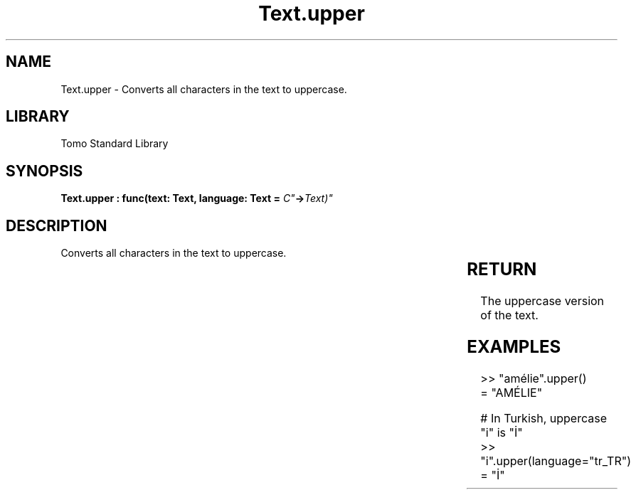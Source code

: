 '\" t
.\" Copyright (c) 2025 Bruce Hill
.\" All rights reserved.
.\"
.TH Text.upper 3 2025-04-19T14:30:40.368388 "Tomo man-pages"
.SH NAME
Text.upper \- Converts all characters in the text to uppercase.

.SH LIBRARY
Tomo Standard Library
.SH SYNOPSIS
.nf
.BI "Text.upper : func(text: Text, language: Text = "C" -> Text)"
.fi

.SH DESCRIPTION
Converts all characters in the text to uppercase.


.TS
allbox;
lb lb lbx lb
l l l l.
Name	Type	Description	Default
text	Text	The text to be converted to uppercase. 	-
language	Text	The ISO 639 language code for which casing rules to use. 	"C"
.TE
.SH RETURN
The uppercase version of the text.

.SH EXAMPLES
.EX
>> "amélie".upper()
= "AMÉLIE"

# In Turkish, uppercase "i" is "İ"
>> "i".upper(language="tr_TR")
= "İ"
.EE
